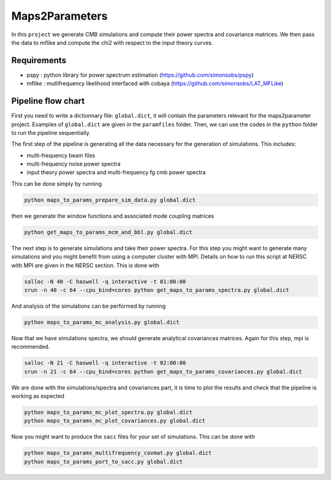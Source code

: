 **************************
Maps2Parameters
**************************

In this ``project`` we generate CMB simulations and compute their power spectra and covariance matrices.
We then pass the data to mflike and compute the chi2 with respect to the input theory curves.


Requirements
============

* pspy : python library for power spectrum estimation (https://github.com/simonsobs/pspy)
* mflike : mutlifrequency likelihood interfaced with cobaya (https://github.com/simonsobs/LAT_MFLike)


Pipeline flow chart
===================

First you need to write a dictionnary file: ``global.dict``, it will contain the parameters relevant for the maps2parameter project. Examples of ``global.dict`` are given in the ``paramfiles`` folder.
Then, we can use the codes in the ``python`` folder to run the pipeline sequentially.

The first step of the pipeline is generating all the data necessary for the generation of simulations.
This includes:

* multi-frequency beam files
* multi-frequency noise power spectra
* input theory power spectra and multi-frequency fg cmb power spectra

This can be done simply by running

.. code:: shell

    python maps_to_params_prepare_sim_data.py global.dict

then we generate the window functions and associated mode coupling matrices

.. code:: shell

    python get_maps_to_params_mcm_and_bbl.py global.dict

The next step is to generate simulations and take their power spectra. For this step you might want to generate many simulations and you might benefit from using a computer cluster with MPI. Details on how to run this script at NERSC with MPI are given in the NERSC section.
This is done with

.. code:: shell

    salloc -N 40 -C haswell -q interactive -t 01:00:00
    srun -n 40 -c 64 --cpu_bind=cores python get_maps_to_params_spectra.py global.dict

And analysis of the simulations can be performed by running

.. code:: shell

    python maps_to_params_mc_analysis.py global.dict

Now that we have simulations spectra, we should generate analytical covariances matrices. Again for this step, mpi is recommended.

.. code:: shell

    salloc -N 21 -C haswell -q interactive -t 02:00:00
    srun -n 21 -c 64 --cpu_bind=cores python get_maps_to_params_covariances.py global.dict

We are done with the simulations/spectra and covariances part, it is time to plot the results and check that the pipeline is working as expected

.. code:: shell

    python maps_to_params_mc_plot_spectra.py global.dict
    python maps_to_params_mc_plot_covariances.py global.dict

Now you might want to produce the ``sacc`` files for your set of simulations. This can be done with

.. code:: shell

    python maps_to_params_multifrequency_covmat.py global.dict
    python maps_to_params_port_to_sacc.py global.dict
